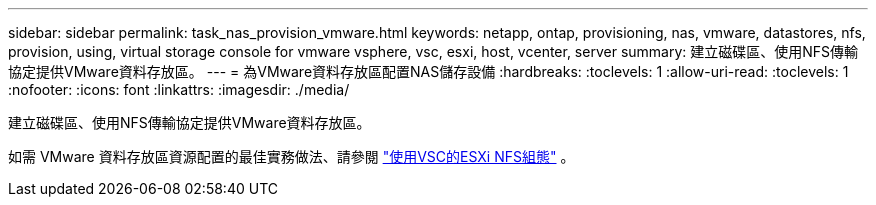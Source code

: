 ---
sidebar: sidebar 
permalink: task_nas_provision_vmware.html 
keywords: netapp, ontap, provisioning, nas, vmware, datastores, nfs, provision, using, virtual storage console for vmware vsphere, vsc, esxi, host, vcenter, server 
summary: 建立磁碟區、使用NFS傳輸協定提供VMware資料存放區。 
---
= 為VMware資料存放區配置NAS儲存設備
:hardbreaks:
:toclevels: 1
:allow-uri-read: 
:toclevels: 1
:nofooter: 
:icons: font
:linkattrs: 
:imagesdir: ./media/


[role="lead"]
建立磁碟區、使用NFS傳輸協定提供VMware資料存放區。

如需 VMware 資料存放區資源配置的最佳實務做法、請參閱 link:https://docs.netapp.com/us-en/ontap-system-manager-classic/nfs-config-esxi/index.html["使用VSC的ESXi NFS組態"^] 。
